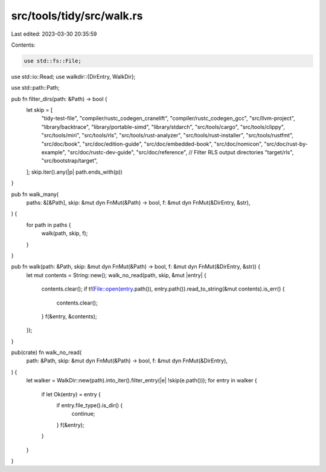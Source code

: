 src/tools/tidy/src/walk.rs
==========================

Last edited: 2023-03-30 20:35:59

Contents:

.. code-block:: rs

    use std::fs::File;
use std::io::Read;
use walkdir::{DirEntry, WalkDir};

use std::path::Path;

pub fn filter_dirs(path: &Path) -> bool {
    let skip = [
        "tidy-test-file",
        "compiler/rustc_codegen_cranelift",
        "compiler/rustc_codegen_gcc",
        "src/llvm-project",
        "library/backtrace",
        "library/portable-simd",
        "library/stdarch",
        "src/tools/cargo",
        "src/tools/clippy",
        "src/tools/miri",
        "src/tools/rls",
        "src/tools/rust-analyzer",
        "src/tools/rust-installer",
        "src/tools/rustfmt",
        "src/doc/book",
        "src/doc/edition-guide",
        "src/doc/embedded-book",
        "src/doc/nomicon",
        "src/doc/rust-by-example",
        "src/doc/rustc-dev-guide",
        "src/doc/reference",
        // Filter RLS output directories
        "target/rls",
        "src/bootstrap/target",
    ];
    skip.iter().any(|p| path.ends_with(p))
}

pub fn walk_many(
    paths: &[&Path],
    skip: &mut dyn FnMut(&Path) -> bool,
    f: &mut dyn FnMut(&DirEntry, &str),
) {
    for path in paths {
        walk(path, skip, f);
    }
}

pub fn walk(path: &Path, skip: &mut dyn FnMut(&Path) -> bool, f: &mut dyn FnMut(&DirEntry, &str)) {
    let mut contents = String::new();
    walk_no_read(path, skip, &mut |entry| {
        contents.clear();
        if t!(File::open(entry.path()), entry.path()).read_to_string(&mut contents).is_err() {
            contents.clear();
        }
        f(&entry, &contents);
    });
}

pub(crate) fn walk_no_read(
    path: &Path,
    skip: &mut dyn FnMut(&Path) -> bool,
    f: &mut dyn FnMut(&DirEntry),
) {
    let walker = WalkDir::new(path).into_iter().filter_entry(|e| !skip(e.path()));
    for entry in walker {
        if let Ok(entry) = entry {
            if entry.file_type().is_dir() {
                continue;
            }
            f(&entry);
        }
    }
}


